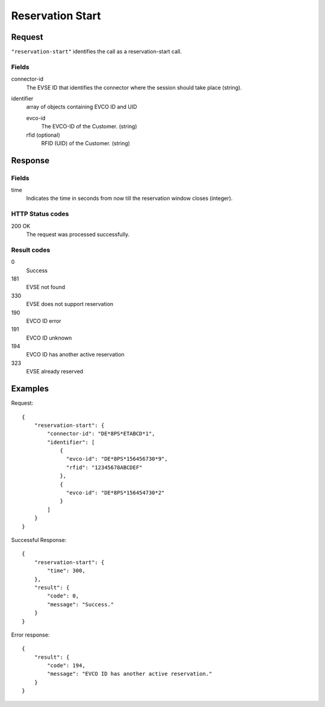 .. highlight:: js

.. _calls-reservationstart-docs:

Reservation Start
=================

Request
-------

``"reservation-start"`` identifies the call as a reservation-start call.

Fields
~~~~~~

connector-id
   The EVSE ID that identifies the connector where the session should take place (string).

identifier
   array of objects containing EVCO ID and UID

   evco-id
       The EVCO-ID of the Customer. (string)
   rfid (optional)
       RFID (UID) of the Customer. (string)

Response
--------

Fields
~~~~~~

time
   Indicates the time in seconds from now till the reservation window closes (integer).

HTTP Status codes
~~~~~~~~~~~~~~~~~

200 OK
    The request was processed successfully.

Result codes
~~~~~~~~~~~~
0
    Success
181
    EVSE not found
330
    EVSE does not support reservation
190
    EVCO ID error
191
    EVCO ID unknown
194
    EVCO ID has another active reservation
323
    EVSE already reserved

Examples
--------

Request::

    {
        "reservation-start": {
            "connector-id": "DE*8PS*ETABCD*1",
            "identifier": [
                {
                  "evco-id": "DE*8PS*156456730*9",
                  "rfid": "12345678ABCDEF"
                },
                {
                  "evco-id": "DE*8PS*156454730*2"
                }
            ]
        }
    }

Successful Response::

    {
        "reservation-start": {
            "time": 300,
        },
        "result": {
            "code": 0,
            "message": "Success."
        }
    }

Error response::

    {
        "result": {
            "code": 194,
            "message": "EVCO ID has another active reservation."
        }
    }
